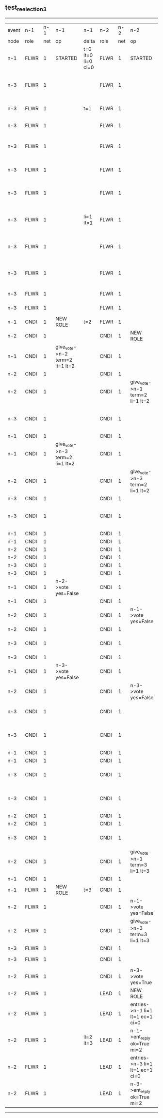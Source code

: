 ** test_reelection_3
-----------------------------------------------------------------------------------------------------------------------------------------------------------------------------------------------------------------------------
| event | n-1   | n-1  | n-1                             | n-1                | n-2   | n-2  | n-2                              | n-2                | n-3   | n-3  | n-3                              | n-3                |
| node  | role  | net  | op                              | delta              | role  | net  | op                               | delta              | role  | net  | op                               | delta              |
|  n-1  | FLWR  | 1    | STARTED                         | t=0 lt=0 li=0 ci=0 | FLWR  | 1    | STARTED                          | t=0 lt=0 li=0 ci=0 | FLWR  | 1    | STARTED                          | t=0 lt=0 li=0 ci=0 |
|  n-3  | FLWR  | 1    |                                 |                    | FLWR  | 1    |                                  |                    | CNDI  | 1    | give_vote->n-1 term=1 li=0 lt=1  | t=1                |
|  n-3  | FLWR  | 1    |                                 | t=1                | FLWR  | 1    |                                  |                    | CNDI  | 1    | n-1->vote  yes=True              |                    |
|  n-3  | FLWR  | 1    |                                 |                    | FLWR  | 1    |                                  |                    | LEAD  | 1    | NEW ROLE                         | li=1 lt=1          |
|  n-3  | FLWR  | 1    |                                 |                    | FLWR  | 1    |                                  |                    | LEAD  | 1    | give_vote->n-2 term=1 li=0 lt=1  |                    |
|  n-3  | FLWR  | 1    |                                 |                    | FLWR  | 1    |                                  | t=1                | LEAD  | 1    | n-2->vote  yes=True              |                    |
|  n-3  | FLWR  | 1    |                                 |                    | FLWR  | 1    |                                  |                    | LEAD  | 1    | entries->n-1 li=0 lt=0 ec=1 ci=0 |                    |
|  n-3  | FLWR  | 1    |                                 | li=1 lt=1          | FLWR  | 1    |                                  |                    | LEAD  | 1    | n-1->ent_reply  ok=True mi=1     |                    |
|  n-3  | FLWR  | 1    |                                 |                    | FLWR  | 1    |                                  |                    | LEAD  | 1    | entries->n-2 li=0 lt=0 ec=1 ci=0 | ci=1               |
|  n-3  | FLWR  | 1    |                                 |                    | FLWR  | 1    |                                  | li=1 lt=1          | LEAD  | 1    | n-2->ent_reply  ok=True mi=1     |                    |
|  n-3  | FLWR  | 1    |                                 |                    | FLWR  | 1    |                                  |                    | FLWR  | 1    | NEW ROLE                         |                    |
|  n-3  | FLWR  | 1    |                                 |                    | FLWR  | 1    |                                  |                    | CNDI  | 1    | NEW ROLE                         | t=2                |
|  n-1  | CNDI  | 1    | NEW ROLE                        | t=2                | FLWR  | 1    |                                  |                    | CNDI  | 1    |                                  |                    |
|  n-2  | CNDI  | 1    |                                 |                    | CNDI  | 1    | NEW ROLE                         | t=2                | CNDI  | 1    |                                  |                    |
|  n-1  | CNDI  | 1    | give_vote->n-2 term=2 li=1 lt=2 |                    | CNDI  | 1    |                                  |                    | CNDI  | 1    |                                  |                    |
|  n-2  | CNDI  | 1    |                                 |                    | CNDI  | 1    |                                  |                    | CNDI  | 1    |                                  |                    |
|  n-2  | CNDI  | 1    |                                 |                    | CNDI  | 1    | give_vote->n-1 term=2 li=1 lt=2  |                    | CNDI  | 1    |                                  |                    |
|  n-3  | CNDI  | 1    |                                 |                    | CNDI  | 1    |                                  |                    | CNDI  | 1    | give_vote->n-1 term=2 li=1 lt=2  |                    |
|  n-1  | CNDI  | 1    |                                 |                    | CNDI  | 1    |                                  |                    | CNDI  | 1    |                                  |                    |
|  n-1  | CNDI  | 1    | give_vote->n-3 term=2 li=1 lt=2 |                    | CNDI  | 1    |                                  |                    | CNDI  | 1    |                                  |                    |
|  n-2  | CNDI  | 1    |                                 |                    | CNDI  | 1    | give_vote->n-3 term=2 li=1 lt=2  |                    | CNDI  | 1    |                                  |                    |
|  n-3  | CNDI  | 1    |                                 |                    | CNDI  | 1    |                                  |                    | CNDI  | 1    |                                  |                    |
|  n-3  | CNDI  | 1    |                                 |                    | CNDI  | 1    |                                  |                    | CNDI  | 1    | give_vote->n-2 term=2 li=1 lt=2  |                    |
|  n-1  | CNDI  | 1    |                                 |                    | CNDI  | 1    |                                  |                    | CNDI  | 1    |                                  |                    |
|  n-1  | CNDI  | 1    |                                 |                    | CNDI  | 1    |                                  |                    | CNDI  | 1    |                                  |                    |
|  n-2  | CNDI  | 1    |                                 |                    | CNDI  | 1    |                                  |                    | CNDI  | 1    |                                  |                    |
|  n-2  | CNDI  | 1    |                                 |                    | CNDI  | 1    |                                  |                    | CNDI  | 1    |                                  |                    |
|  n-3  | CNDI  | 1    |                                 |                    | CNDI  | 1    |                                  |                    | CNDI  | 1    |                                  |                    |
|  n-3  | CNDI  | 1    |                                 |                    | CNDI  | 1    |                                  |                    | CNDI  | 1    |                                  |                    |
|  n-1  | CNDI  | 1    | n-2->vote  yes=False            |                    | CNDI  | 1    |                                  |                    | CNDI  | 1    |                                  |                    |
|  n-1  | CNDI  | 1    |                                 |                    | CNDI  | 1    |                                  |                    | CNDI  | 1    |                                  |                    |
|  n-2  | CNDI  | 1    |                                 |                    | CNDI  | 1    | n-1->vote  yes=False             |                    | CNDI  | 1    |                                  |                    |
|  n-2  | CNDI  | 1    |                                 |                    | CNDI  | 1    |                                  |                    | CNDI  | 1    |                                  |                    |
|  n-3  | CNDI  | 1    |                                 |                    | CNDI  | 1    |                                  |                    | CNDI  | 1    | n-1->vote  yes=False             |                    |
|  n-3  | CNDI  | 1    |                                 |                    | CNDI  | 1    |                                  |                    | CNDI  | 1    |                                  |                    |
|  n-1  | CNDI  | 1    | n-3->vote  yes=False            |                    | CNDI  | 1    |                                  |                    | CNDI  | 1    |                                  |                    |
|  n-2  | CNDI  | 1    |                                 |                    | CNDI  | 1    | n-3->vote  yes=False             |                    | CNDI  | 1    |                                  |                    |
|  n-3  | CNDI  | 1    |                                 |                    | CNDI  | 1    |                                  |                    | CNDI  | 1    | n-2->vote  yes=False             |                    |
|  n-3  | CNDI  | 1    |                                 |                    | CNDI  | 1    |                                  |                    | CNDI  | 1    | give_vote->n-1 term=2 li=1 lt=2  |                    |
|  n-1  | CNDI  | 1    |                                 |                    | CNDI  | 1    |                                  |                    | CNDI  | 1    |                                  |                    |
|  n-1  | CNDI  | 1    |                                 |                    | CNDI  | 1    |                                  |                    | CNDI  | 1    |                                  |                    |
|  n-3  | CNDI  | 1    |                                 |                    | CNDI  | 1    |                                  |                    | CNDI  | 1    | n-1->vote  yes=False             |                    |
|  n-3  | CNDI  | 1    |                                 |                    | CNDI  | 1    |                                  |                    | CNDI  | 1    | give_vote->n-2 term=2 li=1 lt=2  |                    |
|  n-2  | CNDI  | 1    |                                 |                    | CNDI  | 1    |                                  |                    | CNDI  | 1    |                                  |                    |
|  n-2  | CNDI  | 1    |                                 |                    | CNDI  | 1    |                                  |                    | CNDI  | 1    |                                  |                    |
|  n-3  | CNDI  | 1    |                                 |                    | CNDI  | 1    |                                  |                    | CNDI  | 1    | n-2->vote  yes=False             |                    |
|  n-2  | CNDI  | 1    |                                 |                    | CNDI  | 1    | give_vote->n-1 term=3 li=1 lt=3  | t=3                | CNDI  | 1    |                                  |                    |
|  n-1  | CNDI  | 1    |                                 |                    | CNDI  | 1    |                                  |                    | CNDI  | 1    |                                  |                    |
|  n-1  | FLWR  | 1    | NEW ROLE                        | t=3                | CNDI  | 1    |                                  |                    | CNDI  | 1    |                                  |                    |
|  n-2  | FLWR  | 1    |                                 |                    | CNDI  | 1    | n-1->vote  yes=False             |                    | CNDI  | 1    |                                  |                    |
|  n-2  | FLWR  | 1    |                                 |                    | CNDI  | 1    | give_vote->n-3 term=3 li=1 lt=3  |                    | CNDI  | 1    |                                  |                    |
|  n-3  | FLWR  | 1    |                                 |                    | CNDI  | 1    |                                  |                    | CNDI  | 1    |                                  |                    |
|  n-3  | FLWR  | 1    |                                 |                    | CNDI  | 1    |                                  |                    | FLWR  | 1    | NEW ROLE                         | t=3                |
|  n-2  | FLWR  | 1    |                                 |                    | CNDI  | 1    | n-3->vote  yes=True              |                    | FLWR  | 1    |                                  |                    |
|  n-2  | FLWR  | 1    |                                 |                    | LEAD  | 1    | NEW ROLE                         | li=2 lt=3          | FLWR  | 1    |                                  |                    |
|  n-2  | FLWR  | 1    |                                 |                    | LEAD  | 1    | entries->n-1 li=1 lt=1 ec=1 ci=0 |                    | FLWR  | 1    |                                  |                    |
|  n-2  | FLWR  | 1    |                                 | li=2 lt=3          | LEAD  | 1    | n-1->ent_reply  ok=True mi=2     |                    | FLWR  | 1    |                                  |                    |
|  n-2  | FLWR  | 1    |                                 |                    | LEAD  | 1    | entries->n-3 li=1 lt=1 ec=1 ci=0 | ci=2               | FLWR  | 1    |                                  |                    |
|  n-2  | FLWR  | 1    |                                 |                    | LEAD  | 1    | n-3->ent_reply  ok=True mi=2     |                    | FLWR  | 1    |                                  | li=2 lt=3          |
-----------------------------------------------------------------------------------------------------------------------------------------------------------------------------------------------------------------------------
